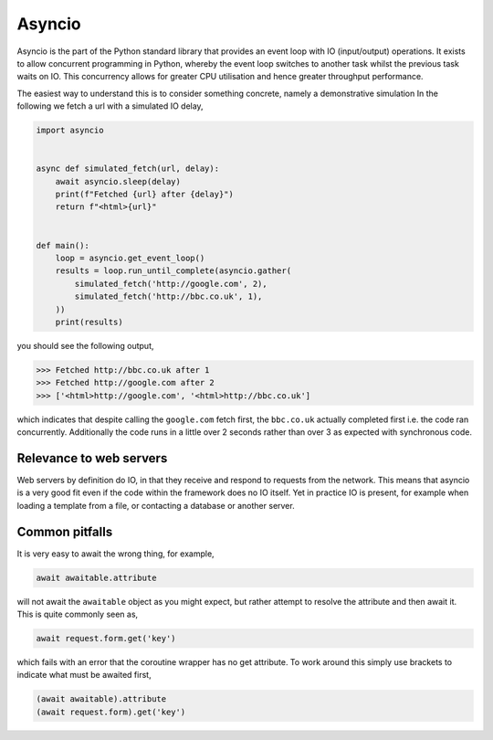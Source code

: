 .. _asyncio:

Asyncio
=======

Asyncio is the part of the Python standard library that provides an
event loop with IO (input/output) operations. It exists to allow
concurrent programming in Python, whereby the event loop switches to
another task whilst the previous task waits on IO. This concurrency
allows for greater CPU utilisation and hence greater throughput
performance.

The easiest way to understand this is to consider something concrete,
namely a demonstrative simulation In the following we fetch a url with
a simulated IO delay,

.. code-block:: python

    import asyncio


    async def simulated_fetch(url, delay):
        await asyncio.sleep(delay)
        print(f"Fetched {url} after {delay}")
        return f"<html>{url}"


    def main():
        loop = asyncio.get_event_loop()
        results = loop.run_until_complete(asyncio.gather(
            simulated_fetch('http://google.com', 2),
            simulated_fetch('http://bbc.co.uk', 1),
        ))
        print(results)

you should see the following output,

>>> Fetched http://bbc.co.uk after 1
>>> Fetched http://google.com after 2
>>> ['<html>http://google.com', '<html>http://bbc.co.uk']

which indicates that despite calling the ``google.com`` fetch first,
the ``bbc.co.uk`` actually completed first i.e. the code ran
concurrently. Additionally the code runs in a little over 2 seconds
rather than over 3 as expected with synchronous code.

Relevance to web servers
------------------------

Web servers by definition do IO, in that they receive and respond to
requests from the network. This means that asyncio is a very good fit
even if the code within the framework does no IO itself. Yet in
practice IO is present, for example when loading a template from a
file, or contacting a database or another server.

Common pitfalls
---------------

It is very easy to await the wrong thing, for example,

.. code-block:: python

    await awaitable.attribute

will not await the ``awaitable`` object as you might expect, but
rather attempt to resolve the attribute and then await it. This is
quite commonly seen as,

.. code-block:: python

    await request.form.get('key')

which fails with an error that the coroutine wrapper has no get
attribute. To work around this simply use brackets to indicate what
must be awaited first,

.. code-block:: python

    (await awaitable).attribute
    (await request.form).get('key')
